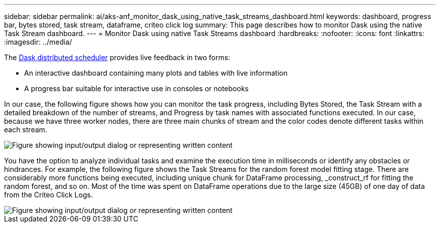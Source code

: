 ---
sidebar: sidebar
permalink: ai/aks-anf_monitor_dask_using_native_task_streams_dashboard.html
keywords: dashboard, progress bar, bytes stored, task stream, dataframe, criteo click log
summary: This page describes how to monitor Dask using the native Task Stream dashboard.
---
= Monitor Dask using native Task Streams dashboard
:hardbreaks:
:nofooter:
:icons: font
:linkattrs:
:imagesdir: ../media/

//
// This file was created with NDAC Version 2.0 (August 17, 2020)
//
// 2021-08-12 10:46:35.691034
//

[.lead]
The https://docs.dask.org/en/latest/scheduling.html[Dask distributed scheduler^] provides live feedback in two forms:

* An interactive dashboard containing many plots and tables with live information
* A progress bar suitable for interactive use in consoles or notebooks

In our case, the following figure shows how you can monitor the task progress, including Bytes Stored, the Task Stream with a detailed breakdown of the number of streams, and Progress by task names with associated functions executed. In our case, because we have three worker nodes, there are three main chunks of stream and the color codes denote different tasks within each stream.

image::aks-anf_image13.png["Figure showing input/output dialog or representing written content"]

You have the option to analyze individual tasks and examine the execution time in milliseconds or identify any obstacles or hindrances. For example, the following figure shows the Task Streams for the random forest model fitting stage. There are considerably more functions being executed, including unique chunk for DataFrame processing, _construct_rf for fitting the random forest, and so on. Most of the time was spent on DataFrame operations due to the large size (45GB) of one day of data from the Criteo Click Logs.

image::aks-anf_image14.png["Figure showing input/output dialog or representing written content"]
